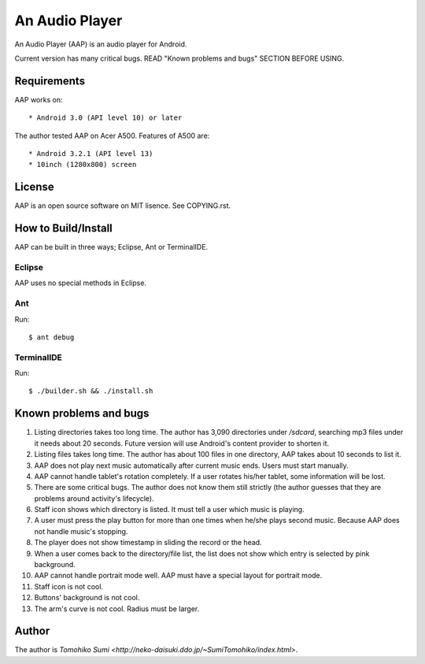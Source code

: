 
An Audio Player
***************

An Audio Player (AAP) is an audio player for Android.

Current version has many critical bugs. READ "Known problems and bugs" SECTION
BEFORE USING.

Requirements
============

AAP works on::

* Android 3.0 (API level 10) or later

The author tested AAP on Acer A500. Features of A500 are::

* Android 3.2.1 (API level 13)
* 10inch (1280x800) screen

License
=======

AAP is an open source software on MIT lisence. See COPYING.rst.

How to Build/Install
====================

AAP can be built in three ways; Eclipse, Ant or TerminalIDE.

Eclipse
-------

AAP uses no special methods in Eclipse.

Ant
---

Run::

  $ ant debug

TerminalIDE
-----------

Run::

  $ ./builder.sh && ./install.sh

Known problems and bugs
=======================

1.  Listing directories takes too long time. The author has 3,090 directories
    under `/sdcard`, searching mp3 files under it needs about 20 seconds. Future
    version will use Android's content provider to shorten it.
2.  Listing files takes long time. The author has about 100 files in one
    directory, AAP takes about 10 seconds to list it.
3.  AAP does not play next music automatically after current music ends. Users
    must start manually.
4.  AAP cannot handle tablet's rotation completely. If a user rotates his/her
    tablet, some information will be lost.
5.  There are some critical bugs. The author does not know them still strictly
    (the author guesses that they are problems around activity's lifecycle).
6.  Staff icon shows which directory is listed. It must tell a user which music
    is playing.
7.  A user must press the play button for more than one times when he/she plays
    second music. Because AAP does not handle music's stopping.
8.  The player does not show timestamp in sliding the record or the head.
9.  When a user comes back to the directory/file list, the list does not show
    which entry is selected by pink background.
10. AAP cannot handle portrait mode well. AAP must have a special layout for
    portrait mode.
11. Staff icon is not cool.
12. Buttons' background is not cool.
13. The arm's curve is not cool. Radius must be larger.

Author
======

The author is `Tomohiko Sumi
<http://neko-daisuki.ddo.jp/~SumiTomohiko/index.html>`.

.. vim: tabstop=2 shiftwidth=2 expandtab softtabstop=2 filetype=rst
